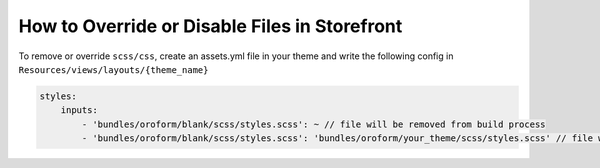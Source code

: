 .. _dev-cookbook-front-ui-css-override-files:

How to Override or Disable Files in Storefront
==============================================

To remove or override ``scss/css``, create an assets.yml file in your
theme and write the following config in
``Resources/views/layouts/{theme_name}``

.. code:: yaml

    styles:
        inputs:
            - 'bundles/oroform/blank/scss/styles.scss': ~ // file will be removed from build process
            - 'bundles/oroform/blank/scss/styles.scss': 'bundles/oroform/your_theme/scss/styles.scss' // file will be overridden
